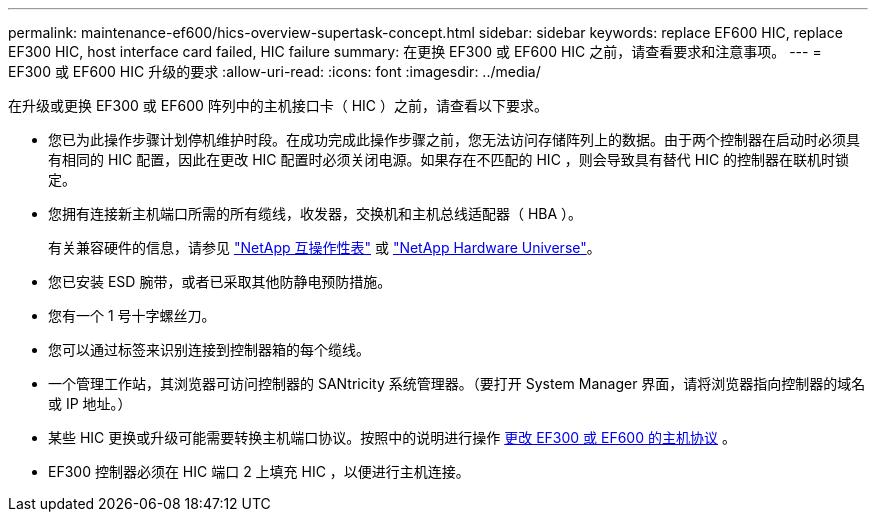 ---
permalink: maintenance-ef600/hics-overview-supertask-concept.html 
sidebar: sidebar 
keywords: replace EF600 HIC, replace EF300 HIC, host interface card failed, HIC failure 
summary: 在更换 EF300 或 EF600 HIC 之前，请查看要求和注意事项。 
---
= EF300 或 EF600 HIC 升级的要求
:allow-uri-read: 
:icons: font
:imagesdir: ../media/


[role="lead"]
在升级或更换 EF300 或 EF600 阵列中的主机接口卡（ HIC ）之前，请查看以下要求。

* 您已为此操作步骤计划停机维护时段。在成功完成此操作步骤之前，您无法访问存储阵列上的数据。由于两个控制器在启动时必须具有相同的 HIC 配置，因此在更改 HIC 配置时必须关闭电源。如果存在不匹配的 HIC ，则会导致具有替代 HIC 的控制器在联机时锁定。
* 您拥有连接新主机端口所需的所有缆线，收发器，交换机和主机总线适配器（ HBA ）。
+
有关兼容硬件的信息，请参见 https://mysupport.netapp.com/NOW/products/interoperability["NetApp 互操作性表"^] 或 http://hwu.netapp.com/home.aspx["NetApp Hardware Universe"^]。

* 您已安装 ESD 腕带，或者已采取其他防静电预防措施。
* 您有一个 1 号十字螺丝刀。
* 您可以通过标签来识别连接到控制器箱的每个缆线。
* 一个管理工作站，其浏览器可访问控制器的 SANtricity 系统管理器。（要打开 System Manager 界面，请将浏览器指向控制器的域名或 IP 地址。）
* 某些 HIC 更换或升级可能需要转换主机端口协议。按照中的说明进行操作 xref:hpp-change-supertask-task.html[更改 EF300 或 EF600 的主机协议] 。
* EF300 控制器必须在 HIC 端口 2 上填充 HIC ，以便进行主机连接。


